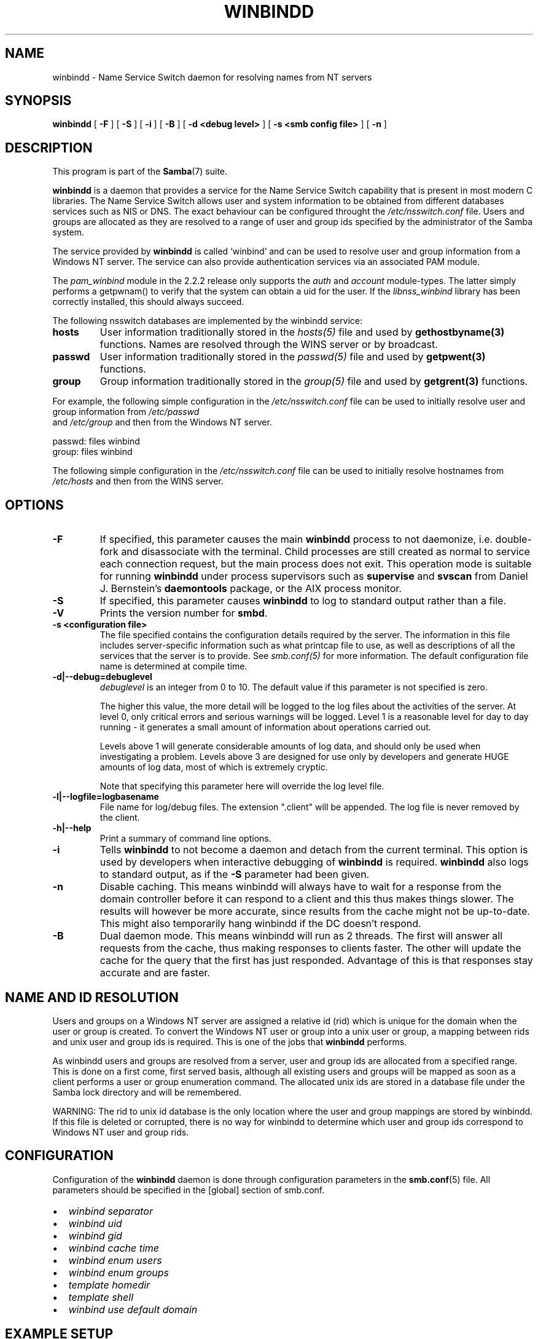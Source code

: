 .\" This manpage has been automatically generated by docbook2man 
.\" from a DocBook document.  This tool can be found at:
.\" <http://shell.ipoline.com/~elmert/comp/docbook2X/> 
.\" Please send any bug reports, improvements, comments, patches, 
.\" etc. to Steve Cheng <steve@ggi-project.org>.
.TH "WINBINDD" "8" "19 april 2003" "" ""

.SH NAME
winbindd \- Name Service Switch daemon for resolving names  from NT servers
.SH SYNOPSIS

\fBwinbindd\fR [ \fB-F\fR ] [ \fB-S\fR ] [ \fB-i\fR ] [ \fB-B\fR ] [ \fB-d <debug level>\fR ] [ \fB-s <smb config file>\fR ] [ \fB-n\fR ]

.SH "DESCRIPTION"
.PP
This program is part of the \fBSamba\fR(7) suite.
.PP
\fBwinbindd\fR is a daemon that provides 
a service for the Name Service Switch capability that is present 
in most modern C libraries.  The Name Service Switch allows user 
and system information to be obtained from different databases 
services such as NIS or DNS.  The exact behaviour can be configured 
throught the \fI/etc/nsswitch.conf\fR file.  
Users and groups are allocated as they are resolved to a range 
of user and group ids specified by the administrator of the 
Samba system.
.PP
The service provided by \fBwinbindd\fR is called `winbind' and 
can be used to resolve user and group information from a 
Windows NT server. The service can also provide authentication
services via an associated PAM module. 
.PP
The \fIpam_winbind\fR module in the 2.2.2 release only 
supports the \fIauth\fR and \fIaccount\fR 
module-types.  The latter simply
performs a getpwnam() to verify that the system can obtain a uid for the
user.  If the \fIlibnss_winbind\fR library has been correctly 
installed, this should always succeed.
.PP
The following nsswitch databases are implemented by 
the winbindd service: 
.TP
\fBhosts\fR
User information traditionally stored in 
the \fIhosts(5)\fR file and used by 
\fBgethostbyname(3)\fR functions. Names are
resolved through the WINS server or by broadcast.
.TP
\fBpasswd\fR
User information traditionally stored in 
the \fIpasswd(5)\fR file and used by 
\fBgetpwent(3)\fR functions. 
.TP
\fBgroup\fR
Group information traditionally stored in 
the \fIgroup(5)\fR file and used by   
\fBgetgrent(3)\fR functions. 
.PP
For example, the following simple configuration in the
\fI/etc/nsswitch.conf\fR file can be used to initially 
resolve user and group information from \fI/etc/passwd
\fR and \fI/etc/group\fR and then from the 
Windows NT server.

.nf
passwd:         files winbind
group:          files winbind
.fi
.PP
The following simple configuration in the
\fI/etc/nsswitch.conf\fR file can be used to initially
resolve hostnames from \fI/etc/hosts\fR and then from the
WINS server.
.SH "OPTIONS"
.TP
\fB-F\fR
If specified, this parameter causes
the main \fBwinbindd\fR process to not daemonize,
i.e. double-fork and disassociate with the terminal.
Child processes are still created as normal to service
each connection request, but the main process does not
exit. This operation mode is suitable for running
\fBwinbindd\fR under process supervisors such
as \fBsupervise\fR and \fBsvscan\fR
from Daniel J. Bernstein's \fBdaemontools\fR
package, or the AIX process monitor.
.TP
\fB-S\fR
If specified, this parameter causes
\fBwinbindd\fR to log to standard output rather
than a file.
.TP
\fB-V\fR
Prints the version number for 
\fBsmbd\fR.
.TP
\fB-s <configuration file>\fR
The file specified contains the 
configuration details required by the server.  The 
information in this file includes server-specific
information such as what printcap file to use, as well 
as descriptions of all the services that the server is 
to provide. See \fIsmb.conf(5)\fR for more information.
The default configuration file name is determined at 
compile time.
.TP
\fB-d|--debug=debuglevel\fR
\fIdebuglevel\fR is an integer 
from 0 to 10.  The default value if this parameter is 
not specified is zero.

The higher this value, the more detail will be 
logged to the log files about the activities of the 
server. At level 0, only critical errors and serious 
warnings will be logged. Level 1 is a reasonable level for
day to day running - it generates a small amount of 
information about operations carried out.

Levels above 1 will generate considerable 
amounts of log data, and should only be used when 
investigating a problem. Levels above 3 are designed for 
use only by developers and generate HUGE amounts of log
data, most of which is extremely cryptic.

Note that specifying this parameter here will 
override the log
level file.
.TP
\fB-l|--logfile=logbasename\fR
File name for log/debug files. The extension
".client" will be appended. The log file is
never removed by the client.
.TP
\fB-h|--help\fR
Print a summary of command line options.
.TP
\fB-i\fR
Tells \fBwinbindd\fR to not 
become a daemon and detach from the current terminal. This 
option is used by developers when interactive debugging 
of \fBwinbindd\fR is required.
\fBwinbindd\fR also logs to standard output,
as if the \fB-S\fR parameter had been given.
.TP
\fB-n\fR
Disable caching. This means winbindd will 
always have to wait for a response from the domain controller 
before it can respond to a client and this thus makes things 
slower. The results will however be more accurate, since 
results from the cache might not be up-to-date. This 
might also temporarily hang winbindd if the DC doesn't respond.
.TP
\fB-B\fR
Dual daemon mode. This means winbindd will run 
as 2 threads. The first will answer all requests from the cache, 
thus making responses to clients faster. The other will 
update the cache for the query that the first has just responded. 
Advantage of this is that responses stay accurate and are faster.
.SH "NAME AND ID RESOLUTION"
.PP
Users and groups on a Windows NT server are assigned 
a relative id (rid) which is unique for the domain when the 
user or group is created.  To convert the Windows NT user or group 
into a unix user or group, a mapping between rids and unix user 
and group ids is required.  This is one of the jobs that \fB winbindd\fR performs. 
.PP
As winbindd users and groups are resolved from a server, user 
and group ids are allocated from a specified range.  This
is done on a first come, first served basis, although all existing 
users and groups will be mapped as soon as a client performs a user 
or group enumeration command.  The allocated unix ids are stored 
in a database file under the Samba lock directory and will be 
remembered. 
.PP
WARNING: The rid to unix id database is the only location 
where the user and group mappings are stored by winbindd.  If this 
file is deleted or corrupted, there is no way for winbindd to 
determine which user and group ids correspond to Windows NT user 
and group rids. 
.SH "CONFIGURATION"
.PP
Configuration of the \fBwinbindd\fR daemon 
is done through configuration parameters in the \fBsmb.conf\fR(5) file.  All parameters should be specified in the 
[global] section of smb.conf. 
.TP 0.2i
\(bu
\fIwinbind separator\fR
.TP 0.2i
\(bu
\fIwinbind uid\fR
.TP 0.2i
\(bu
\fIwinbind gid\fR
.TP 0.2i
\(bu
\fIwinbind cache time\fR
.TP 0.2i
\(bu
\fIwinbind enum users\fR
.TP 0.2i
\(bu
\fIwinbind enum groups\fR
.TP 0.2i
\(bu
\fItemplate homedir\fR
.TP 0.2i
\(bu
\fItemplate shell\fR
.TP 0.2i
\(bu
\fIwinbind use default domain\fR
.SH "EXAMPLE SETUP"
.PP
To setup winbindd for user and group lookups plus 
authentication from a domain controller use something like the 
following setup. This was tested on a RedHat 6.2 Linux box. 
.PP
In \fI/etc/nsswitch.conf\fR put the 
following:

.nf
passwd:     files winbind
group:      files winbind
.fi
.PP
In \fI/etc/pam.d/*\fR replace the \fI auth\fR lines with something like this:

.nf
auth       required	/lib/security/pam_securetty.so
auth       required	/lib/security/pam_nologin.so
auth       sufficient	/lib/security/pam_winbind.so
auth       required     /lib/security/pam_pwdb.so use_first_pass shadow nullok
.fi
.PP
Note in particular the use of the \fIsufficient
\fR keyword and the \fIuse_first_pass\fR keyword. 
.PP
Now replace the account lines with this: 
.PP
\fBaccount    required /lib/security/pam_winbind.so
\fR
.PP
The next step is to join the domain. To do that use the 
\fBnet\fR program like this:  
.PP
\fBnet join -S PDC -U Administrator\fR
.PP
The username after the \fI-U\fR can be any
Domain user that has administrator privileges on the machine.
Substitute the name or IP of your PDC for "PDC".
.PP
Next copy \fIlibnss_winbind.so\fR to 
\fI/lib\fR and \fIpam_winbind.so
\fR to \fI/lib/security\fR.  A symbolic link needs to be
made from \fI/lib/libnss_winbind.so\fR to
\fI/lib/libnss_winbind.so.2\fR.  If you are using an
older version of glibc then the target of the link should be
\fI/lib/libnss_winbind.so.1\fR.
.PP
Finally, setup a \fBsmb.conf\fR(5) containing directives like the 
following:

.nf
[global]
	winbind separator = +
        winbind cache time = 10
        template shell = /bin/bash
        template homedir = /home/%D/%U
        winbind uid = 10000-20000
        winbind gid = 10000-20000
        workgroup = DOMAIN
        security = domain
        password server = *
.fi
.PP
Now start winbindd and you should find that your user and 
group database is expanded to include your NT users and groups, 
and that you can login to your unix box as a domain user, using 
the DOMAIN+user syntax for the username. You may wish to use the 
commands \fBgetent passwd\fR and \fBgetent group
\fR to confirm the correct operation of winbindd.
.SH "NOTES"
.PP
The following notes are useful when configuring and 
running \fBwinbindd\fR: 
.PP
\fBnmbd\fR(8) must be running on the local machine 
for \fBwinbindd\fR to work. \fBwinbindd\fR queries
the list of trusted domains for the Windows NT server
on startup and when a SIGHUP is received.  Thus, for a running \fB winbindd\fR to become aware of new trust relationships between 
servers, it must be sent a SIGHUP signal. 
.PP
PAM is really easy to misconfigure.  Make sure you know what 
you are doing when modifying PAM configuration files.  It is possible 
to set up PAM such that you can no longer log into your system. 
.PP
If more than one UNIX machine is running \fBwinbindd\fR, 
then in general the user and groups ids allocated by winbindd will not 
be the same.  The user and group ids will only be valid for the local 
machine.
.PP
If the the Windows NT RID to UNIX user and group id mapping 
file is damaged or destroyed then the mappings will be lost. 
.SH "SIGNALS"
.PP
The following signals can be used to manipulate the 
\fBwinbindd\fR daemon. 
.TP
\fBSIGHUP\fR
Reload the \fBsmb.conf\fR(5) file and 
apply any parameter changes to the running 
version of winbindd.  This signal also clears any cached 
user and group information.  The list of other domains trusted 
by winbindd is also reloaded.  
.TP
\fBSIGUSR1\fR
The SIGUSR1 signal will cause \fB  winbindd\fR to write status information to the winbind 
log file including information about the number of user and 
group ids allocated by \fBwinbindd\fR.

Log files are stored in the filename specified by the 
log file parameter.
.SH "FILES"
.TP
\fB\fI/etc/nsswitch.conf(5)\fB\fR
Name service switch configuration file.
.TP
\fB/tmp/.winbindd/pipe\fR
The UNIX pipe over which clients communicate with 
the \fBwinbindd\fR program.  For security reasons, the 
winbind client will only attempt to connect to the winbindd daemon 
if both the \fI/tmp/.winbindd\fR directory
and \fI/tmp/.winbindd/pipe\fR file are owned by 
root. 
.TP
\fB$LOCKDIR/winbindd_privilaged/pipe\fR
The UNIX pipe over which 'privilaged' clients 
communicate with the \fBwinbindd\fR program.  For security 
reasons, access to some winbindd functions - like those needed by 
the \fBntlm_auth\fR utility - is restricted.  By default,
only users in the 'root' group will get this access, however the administrator
may change the group permissions on $LOCKDIR/winbindd_privilaged to allow
programs like 'squid' to use ntlm_auth.
Note that the winbind client will only attempt to connect to the winbindd daemon 
if both the \fI$LOCKDIR/winbindd_privilaged\fR directory
and \fI$LOCKDIR/winbindd_privilaged/pipe\fR file are owned by 
root. 
.TP
\fB/lib/libnss_winbind.so.X\fR
Implementation of name service switch library.
.TP
\fB$LOCKDIR/winbindd_idmap.tdb\fR
Storage for the Windows NT rid to UNIX user/group 
id mapping.  The lock directory is specified when Samba is initially 
compiled using the \fI--with-lockdir\fR option.
This directory is by default \fI/usr/local/samba/var/locks
\fR. 
.TP
\fB$LOCKDIR/winbindd_cache.tdb\fR
Storage for cached user and group information.
.SH "VERSION"
.PP
This man page is correct for version 3.0 of
the Samba suite.
.SH "SEE ALSO"
.PP
\fInsswitch.conf(5)\fR, \fBSamba\fR(7), \fBwbinfo\fR(8), \fBsmb.conf\fR(5)
.SH "AUTHOR"
.PP
The original Samba software and related utilities 
were created by Andrew Tridgell. Samba is now developed
by the Samba Team as an Open Source project similar 
to the way the Linux kernel is developed.
.PP
\fBwbinfo\fR and \fBwinbindd\fR were 
written by Tim Potter.
.PP
The conversion to DocBook for Samba 2.2 was done 
by Gerald Carter. The conversion to DocBook XML 4.2 for
Samba 3.0 was done by Alexander Bokovoy.
